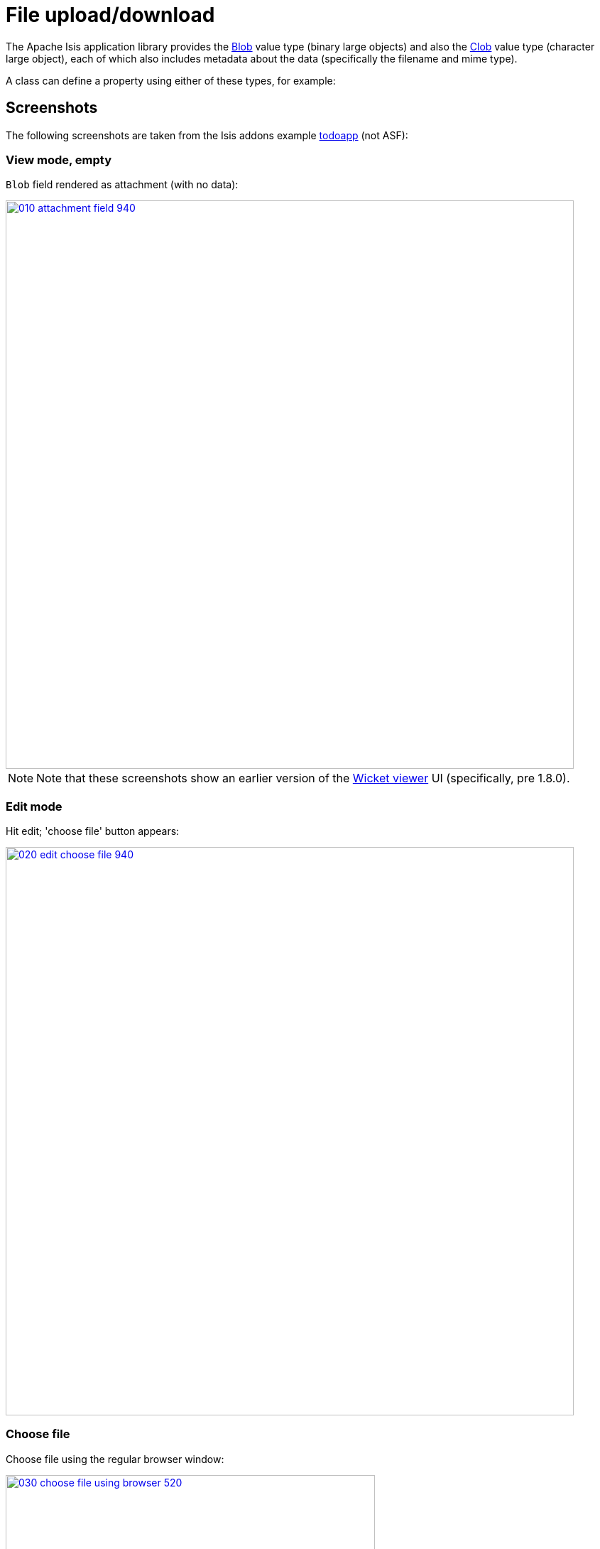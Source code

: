 [[_ugvw_features_blob-attachments]]
= File upload/download
:Notice: Licensed to the Apache Software Foundation (ASF) under one or more contributor license agreements. See the NOTICE file distributed with this work for additional information regarding copyright ownership. The ASF licenses this file to you under the Apache License, Version 2.0 (the "License"); you may not use this file except in compliance with the License. You may obtain a copy of the License at. http://www.apache.org/licenses/LICENSE-2.0 . Unless required by applicable law or agreed to in writing, software distributed under the License is distributed on an "AS IS" BASIS, WITHOUT WARRANTIES OR  CONDITIONS OF ANY KIND, either express or implied. See the License for the specific language governing permissions and limitations under the License.
:_basedir: ../../
:_imagesdir: images/



The Apache Isis application library provides the xref:../rgcms/rgcms.adoc#_rgcms_classes_value-types_Blob[Blob] value type (binary large objects) and also the xref:../rgcms/rgcms.adoc#_rgcms_classes_value-types_Clob[Clob]
value type (character large object), each of which also includes metadata about the data (specifically the filename and mime type).

A class can define a property using either of these types, for example:




== Screenshots

The following screenshots are taken from the Isis addons example https://github.com/isisaddons/isis-app-todoapp[todoapp] (not ASF):



=== View mode, empty

`Blob` field rendered as attachment (with no data):

image::{_imagesdir}blob-attachments/010-attachment-field-940.png[width="800px",link="{_imagesdir}blob-attachments/010-attachment-field.png"]

[NOTE]
====
Note that these screenshots show an earlier version of the xref:../ugvw/ugvw.adoc#[Wicket viewer] UI (specifically, pre 1.8.0).
====


=== Edit mode

Hit edit; 'choose file' button appears:

image::{_imagesdir}blob-attachments/020-edit-choose-file-940.png[width="800px",link="{_imagesdir}blob-attachments/020-edit-choose-file.png"]



=== Choose file

Choose file using the regular browser window:

image::{_imagesdir}blob-attachments/030-choose-file-using-browser-520.png[width="520px",link="{_imagesdir}blob-attachments/030-choose-file-using-browser.png"]


Chosen file is indicated:

image::{_imagesdir}blob-attachments/040-edit-chosen-file-indicated-940.png[width="800px",link="{_imagesdir}blob-attachments/040-edit-chosen-file-indicated.png"]



=== Image rendered

Back in view mode (ie once hit OK) if the `Blob` is an image, then it is shown:

image::{_imagesdir}blob-attachments/050-ok-if-image-then-rendered-940.png[width="800px",link="{_imagesdir}blob-attachments/050-ok-if-image-then-rendered.png"]



=== Download

`Blob` can be downloaded:

image::{_imagesdir}blob-attachments/060-download-940.png[width="800px",link="{_imagesdir}blob-attachments/060-download.png"]



=== Clear

Back in edit mode, can choose a different file or clear (assuming property is not mandatory):

image::{_imagesdir}blob-attachments/070-edit-clear-940.png[width="800px",link="{_imagesdir}blob-attachments/070-edit-clear.png"]





== Domain Code

To define a `Blob`, use:

[source,java]
----
private Blob attachment;
@javax.jdo.annotations.Persistent(defaultFetchGroup="false")
    @javax.jdo.annotations.Persistent(defaultFetchGroup="false", columns = {
            @javax.jdo.annotations.Column(name = "attachment_name"),
            @javax.jdo.annotations.Column(name = "attachment_mimetype"),
            @javax.jdo.annotations.Column(name = "attachment_bytes", jdbcType = "BLOB", sqlType = "BLOB")
    })
@Property(
        domainEvent = AttachmentDomainEvent.class,
        optionality = Optionality.OPTIONAL
)
public Blob getAttachment() { return attachment; }
public void setAttachment(final Blob attachment) { this.attachment = attachment; }
----

To define a `Clob`, use:

[source,java]
----
private Clob doc;
@javax.jdo.annotations.Persistent(defaultFetchGroup="false", columns = {
        @javax.jdo.annotations.Column(name = "doc_name"),
        @javax.jdo.annotations.Column(name = "doc_mimetype"),
        @javax.jdo.annotations.Column(name = "doc_chars", jdbcType = "CLOB", sqlType = "CLOB")
})
@Property(
        optionality = Optionality.OPTIONAL
)
public Clob getDoc() { return doc; }
public void setDoc(final Clob doc) { this.doc = doc; }
----

The `Blob` and `Clob` types can also be used as parameters to actions.

